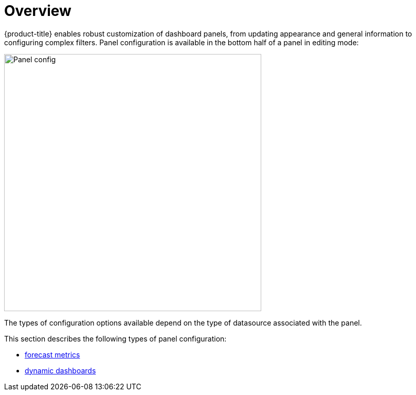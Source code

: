 [[pc-index]]
= Overview

[.lead]
{product-title} enables robust customization of dashboard panels, from updating appearance and general information to configuring complex filters. 
Panel configuration is available in the bottom half of a panel in editing mode:

image::gf-panel-config.png[Panel config, 500]

The types of configuration options available depend on the type of datasource associated with the panel. 

This section describes the following types of panel configuration:

* xref:../panel_configuration/forecasting.adoc#[forecast metrics]
* xref:../panel_configuration/dynamic-dashboard.adoc#[dynamic dashboards]
